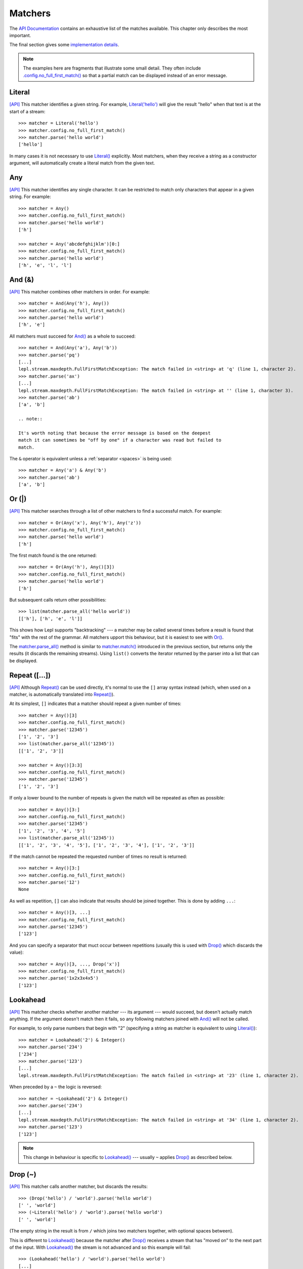 
.. index:: matchers, no_full_first_match()
.. _matchers:

Matchers
========

The `API Documentation <api/redirect.html#lepl.matchers>`_ contains an
exhaustive list of the matches available.  This chapter only describes the
most important.

The final section gives some `implementation details`_.

.. note::
   
   The examples here are fragments that illustrate some small detail.  They
   often include `.config.no_full_first_match()
   <api/redirect.html#lepl.core.config.ConfigBuilder.no_full_first_match>`_ so
   that a partial match can be displayed instead of an error message.

.. index:: Literal()

Literal 
-------

`[API] <api/redirect.html#lepl.matchers.core.Literal>`_ This matcher
identifies a given string.  For example, `Literal('hello')
<api/redirect.html#lepl.matchers.core.Literal>`_ will give the result "hello"
when that text is at the start of a stream::

  >>> matcher = Literal('hello')
  >>> matcher.config.no_full_first_match()
  >>> matcher.parse('hello world')
  ['hello']

In many cases it is not necessary to use `Literal()
<api/redirect.html#lepl.matchers.core.Literal>`_ explicitly.  Most matchers,
when they receive a string as a constructor argument, will automatically
create a literal match from the given text.

.. index:: Any()

Any
---

`[API] <api/redirect.html#lepl.functions.Any>`_ This matcher identifies any
single character.  It can be restricted to match only characters that appear
in a given string.  For example::

  >>> matcher = Any()
  >>> matcher.config.no_full_first_match()
  >>> matcher.parse('hello world')
  ['h']

  >>> matcher = Any('abcdefghijklm')[0:]
  >>> matcher.config.no_full_first_match()
  >>> matcher.parse('hello world')
  ['h', 'e', 'l', 'l']

.. index:: And(), &

And (&)
-------

`[API] <api/redirect.html#lepl.matchers.combine.And>`_ This matcher combines
other matchers in order.  For example::

  >>> matcher = And(Any('h'), Any())
  >>> matcher.config.no_full_first_match()
  >>> matcher.parse('hello world')
  ['h', 'e']

All matchers must succeed for `And()
<api/redirect.html#lepl.matchers.combine.And>`_ as a whole to succeed::

  >>> matcher = And(Any('a'), Any('b'))
  >>> matcher.parse('pq')
  [...]
  lepl.stream.maxdepth.FullFirstMatchException: The match failed in <string> at 'q' (line 1, character 2).
  >>> matcher.parse('ax')
  [...]
  lepl.stream.maxdepth.FullFirstMatchException: The match failed in <string> at '' (line 1, character 3).
  >>> matcher.parse('ab')
  ['a', 'b']

  .. note::

  It's worth noting that because the error message is based on the deepest
  match it can sometimes be "off by one" if a character was read but failed to
  match.

The ``&`` operator is equivalent unless a :ref:`separator <spaces>` is being
used::

  >>> matcher = Any('a') & Any('b')
  >>> matcher.parse('ab')
  ['a', 'b']

.. index:: Or(), |, parse_all()

Or (|)
------

`[API] <api/redirect.html#lepl.matchers.combine.Or>`_ This matcher searches
through a list of other matchers to find a successful match.  For example::

  >>> matcher = Or(Any('x'), Any('h'), Any('z'))
  >>> matcher.config.no_full_first_match()
  >>> matcher.parse('hello world')
  ['h']

The first match found is the one returned::

  >>> matcher = Or(Any('h'), Any()[3])
  >>> matcher.config.no_full_first_match()
  >>> matcher.parse('hello world')
  ['h']

But subsequent calls return other possibilities::

  >>> list(matcher.parse_all('hello world'))
  [['h'], ['h', 'e', 'l']]

This shows how Lepl supports "backtracking" --- a matcher may be called
several times before a result is found that "fits" with the rest of the
grammar.  All matchers upport this behaviour, but it is easiest to see with
`Or() <api/redirect.html#lepl.matchers.combine.Or>`_.

The `matcher.parse_all()
<api/redirect.html#lepl.core.config.ParserMixin.parse_all>`_ method is similar
to `matcher.match() <api/redirect.html#lepl.core.config.ParserMixin.match>`_
introduced in the previous section, but returns only the results (it discards
the remaining streams).  Using ``list()`` converts the iterator returned by
the parser into a list that can be displayed.

.. index:: Repeat(), [], backtracking, breadth-first, depth-first
.. _repeat:

Repeat ([...])
--------------

`[API] <api/redirect.html#lepl.matchers.derived.Repeat>`_ Although `Repeat()
<api/redirect.html#lepl.matchers.derived.Repeat>`_ can be used directly, it's
normal to use the ``[]`` array syntax instead (which, when used on a matcher,
is automatically translated into `Repeat()
<api/redirect.html#lepl.matchers.derived.Repeat>`_).

At its simplest, ``[]`` indicates that a matcher should repeat a given number
of times::

  >>> matcher = Any()[3]
  >>> matcher.config.no_full_first_match()
  >>> matcher.parse('12345')
  ['1', '2', '3']
  >>> list(matcher.parse_all('12345'))
  [['1', '2', '3']]

  >>> matcher = Any()[3:3]
  >>> matcher.config.no_full_first_match()
  >>> matcher.parse('12345')
  ['1', '2', '3']

If only a lower bound to the number of repeats is given the match will be
repeated as often as possible::

  >>> matcher = Any()[3:]
  >>> matcher.config.no_full_first_match()
  >>> matcher.parse('12345')
  ['1', '2', '3', '4', '5']
  >>> list(matcher.parse_all('12345'))
  [['1', '2', '3', '4', '5'], ['1', '2', '3', '4'], ['1', '2', '3']]

If the match cannot be repeated the requested number of times no result is
returned::

  >>> matcher = Any()[3:]
  >>> matcher.config.no_full_first_match()
  >>> matcher.parse('12')
  None

As well as repetition, ``[]`` can also indicate that results should be joined
together.  This is done by adding ``...``::

  >>> matcher = Any()[3, ...]
  >>> matcher.config.no_full_first_match()
  >>> matcher.parse('12345')
  ['123']

And you can specify a separator that muct occur between repetitions (usually
this is used with `Drop() <api/redirect.html#lepl.matchers.derived.Drop>`_
which discards the value)::

  >>> matcher = Any()[3, ..., Drop('x')]
  >>> matcher.config.no_full_first_match()
  >>> matcher.parse('1x2x3x4x5')
  ['123']

.. index:: Lookahead(), ~
.. _lookahead:

Lookahead
---------

`[API] <api/redirect.html#lepl.matchers.core.Lookahead>`_ This matcher checks
whether another matcher --- its argument --- would succeed, but doesn't
actually match anything.  If the argument doesn't match then it fails, so any
following matchers joined with `And()
<api/redirect.html#lepl.matchers.combine.And>`_ will not be called.

For example, to only parse numbers that begin with "2" (specifying a string as
matcher is equivalent to using `Literal()
<api/redirect.html#lepl.matchers.core.Literal>`_)::

  >>> matcher = Lookahead('2') & Integer()
  >>> matcher.parse('234')
  ['234']
  >>> matcher.parse('123')
  [...]
  lepl.stream.maxdepth.FullFirstMatchException: The match failed in <string> at '23' (line 1, character 2).

When preceded by a ``~`` the logic is reversed::

  >>> matcher = ~Lookahead('2') & Integer()
  >>> matcher.parse('234')
  [...]
  lepl.stream.maxdepth.FullFirstMatchException: The match failed in <string> at '34' (line 1, character 2).
  >>> matcher.parse('123')
  ['123']

.. note::

  This change in behaviour is specific to `Lookahead()
  <api/redirect.html#lepl.matchers.core.Lookahead>`_ --- usually ``~`` applies
  `Drop() <api/redirect.html#lepl.matchers.derived.Drop>`_ as described below.

.. index:: Drop(), ~

Drop (~)
--------

`[API] <api/redirect.html#lepl.matchers.derived.Drop>`_ This matcher calls
another matcher, but discards the results::

  >>> (Drop('hello') / 'world').parse('hello world')
  [' ', 'world']
  >>> (~Literal('hello') / 'world').parse('hello world')
  [' ', 'world']

(The empty string in the result is from ``/`` which joins two matchers
together, with optional spaces between).

This is different to `Lookahead()
<api/redirect.html#lepl.matchers.core.Lookahead>`_ because the matcher after
`Drop() <api/redirect.html#lepl.matchers.derived.Drop>`_ receives a stream
that has "moved on" to the next part of the input.  With `Lookahead()
<api/redirect.html#lepl.matchers.core.Lookahead>`_ the stream is not advanced
and so this example will fail::

  >>> (Lookahead('hello') / 'world').parse('hello world')
  [...]
  lepl.stream.maxdepth.FullFirstMatchException: The match failed in <string> at ' world' (line 1, character 6).

.. note::

   The error message is misleading here because it is based on the deepest
   match in the stream, which in this case is due to `Lookahead()
   <api/redirect.html#lepl.matchers.core.Lookahead>`_.

.. index:: Apply(), >, >=, args()

Apply (>, >=, args)
-------------------

.. note::

   See also :ref:`faq_apply`

`[API] <api/redirect.html#lepl.matchers.derived.Apply>`_ This matcher passes
the results of another matcher to a function, then returns the value from the
function as a new result::

  >>> def show(results):
  ...     print('results:', results)
  ...     return results
  >>> Apply(Any()[:,...], show).parse('hello world')
  results: ['hello world']
  [['hello world']]

The ``>`` operator is equivalent::

  >>> (Any()[:,...] > show).parse('hello world')
  results: ['hello world']
  [['hello world']]

The returned result is placed in a new list, which is not always what is
wanted (it is useful when you want :ref:`nestedlists`); setting ``raw=True``
uses the result directly::

  >>> Apply(Any()[:,...], show, raw=True).parse('hello world')
  results: ['hello world']
  ['hello world']
  >>> (Any()[:,...] >= show).parse('hello world')
  results: ['hello world']
  ['hello world']

Setting another optional argument, ``args``, to ``True`` changes the way the
function is called.  Instead of passing the results as a single list each is
treated as a separate argument.  This is familiar as the way ``*args`` works
in Python::

  >>> def format3(a, b, c):
  ...     return 'a: {0}; b: {1}; c: {2}'.format(a, b, c)
  >>> Apply(Any()[3], format3, args=True).parse('xyz')
  ['a: x; b: y; c: z']

There's no operator equivaluent for this, but a little helper function called
`args() <api/redirect.html#lepl.matchers.derived.args>`_ allows ``>`` to be
reused:

  >>> (Any()[3] > args(format3)).parse('xyz')
  ['a: x; b: y; c: z']

.. index:: **

KApply (**)
-----------

`[API] <api/redirect.html#lepl.matchers.derived.KApply>`_ This matcher passes
the results of another matcher to a function, along with additional
information about the match, then returns the value from the function as a new
result.  Unlike `Apply() <api/redirect.html#lepl.matchers.derived.Apply>`_,
this names the arguments as follows:

  stream_in
    The stream passed to the matcher before matching.

  stream_out
    The stream returned from the matcher after matching.

  results
    A list of the results returned.


.. index:: First(), Empty(), Regexp(), Delayed(), Commit(), Trace(), AnyBut(), Optional(), Star(), ZeroOrMore(), Plus(), OneOrMore(), Map(), Add(), Substitute(), Name(), Eof(), Eos(), Identity(), Newline(), Space(), Whitespace(), Digit(), Letter(), Upper(), Lower(), Printable(), Punctuation(), UnsignedInteger(), SignedInteger(), Integer(), UnsignedFloat(), SignedFloat(), SignedEFloat(), Float(), Word(), String().

More
----

Many more matchers are described in the `API Documentation
<api/redirect.html#lepl.matchers>`_, including 
`Add() <api/redirect.html#lepl.matchers.derived.Add>`_,
`AnyBut() <api/redirect.html#lepl.matchers.derived.AnyBut>`_,
`Columns() <api/redirect.html#lepl.matchers.derived.Columns>`_,
`Commit() <api/redirect.html#lepl.matchers.monitor.Commit>`_,
`Delayed() <api/redirect.html#lepl.matchers.core.Delayed>`_,
`Digit() <api/redirect.html#lepl.matchers.derived.Digit>`_,
`Empty() <api/redirect.html#lepl.matchers.core.Empty>`_,
`Eof() <api/redirect.html#lepl.matchers.core.Eof>`_,
`Eos() <api/redirect.html#lepl.matchers.core.Eof>`_,
`First() <api/redirect.html#lepl.matchers.combine.First>`_,
`Float() <api/redirect.html#lepl.matchers.derived.Float>`_, 
`Identity() <api/redirect.html#lepl.matchers.derived.Identity>`_,
`Integer() <api/redirect.html#lepl.matchers.derived.Integer>`_,
`Letter() <api/redirect.html#lepl.matchers.derived.Letter>`_,
`Lower() <api/redirect.html#lepl.matchers.derived.Lower>`_,
`Map() <api/redirect.html#lepl.matchers.derived.Map>`_,
`Name() <api/redirect.html#lepl.matchers.derived.Name>`_,
`Newline() <api/redirect.html#lepl.matchers.derived.Newline>`_,
`OneOrMore() <api/redirect.html#lepl.matchers.derived.OneOrMore>`_,
`Optional() <api/redirect.html#lepl.matchers.derived.Optional>`_,
`Plus() <api/redirect.html#lepl.matchers.derived.Plus>`_,
`Printable() <api/redirect.html#lepl.matchers.derived.Printable>`_,
`Punctuation() <api/redirect.html#lepl.matchers.derived.Punctuation>`_,
`Regexp() <api/redirect.html#lepl.matchers.core.Regexp>`_,
`SignedEFloat() <api/redirect.html#lepl.matchers.derived.SignedEFloat>`_,
`SignedFloat() <api/redirect.html#lepl.matchers.derived.SignedFloat>`_,
`SignedInteger() <api/redirect.html#lepl.matchers.derived.SignedInteger>`_,
`SkipTo() <api/redirect.html#lepl.matchers.derived.SkipTo>`_,
`Space() <api/redirect.html#lepl.matchers.derived.Space>`_,
`Star() <api/redirect.html#lepl.matchers.derived.Star>`_,
`String() <api/redirect.html#lepl.matchers.derived.String>`_,
`Substitute() <api/redirect.html#lepl.matchers.derived.Substitute>`_,
`Trace() <api/redirect.html#lepl.matchers.monitor.Trace>`_,
`UnsignedFloat() <api/redirect.html#lepl.matchers.derived.UnsignedFloat>`_,
`UnsignedInteger() <api/redirect.html#lepl.matchers.derived.UnsignedInteger>`_,
`Upper() <api/redirect.html#lepl.matchers.derived.Upper>`_,
`Whitespace() <api/redirect.html#lepl.matchers.derived.Whitespace>`_,
`Word() <api/redirect.html#lepl.matchers.derived.Word>`_ and
`ZeroOrMore() <api/redirect.html#lepl.matchers.derived.ZeroOrMore>`_.

.. index:: generator, results, failure, implementation, Matcher, BaseMatcher, ABC
.. _implementation_details:

Implementation Details
----------------------

All matchers accept a stream of data and return an iterator over possible
``([results], stream)`` pairs, where the new stream continues from after the
matched text (and which may then be passed to another matcher to continue the
process of parsing).  These iterators are typically implemented as Python
generators [*]_.

A matcher may succeed, but provide no results --- the iterator will include a
tuple containing an empty list and the new stream.  When there are no more
possible matches, the iterator will terminate.

Simple matchers will return an iterator containing a single entry.  Matchers
that return multiple values support backtracking.  For example, the `Or()
<api/redirect.html#lepl.matchers.combine.Or>`_ generator may yield once for
each sub--match in turn (in practice some sub-matchers may return generators
that themselves return many values, while others may fail immediately, so it
is not a direct 1--to--1 correspondence).

(It is probably obvious if you have used combinator libraries before, but all
matchers implement this same interface, whether they are "fundamental" --- do
the real work of matching against the stream --- or delegate work to other
sub--matchers, or modify results.  This consistency is the source of their
expressive power.)

Lepl includes several function decorators that help simplify the creation of
new matchers.  See :ref:`new_matchers` and following sections.

.. [*] I am intentionally omitting details about trampolining here to focus on
       the process of matching.  A more complete description of the entire
       implementation can be found in :ref:`trampolining`.
